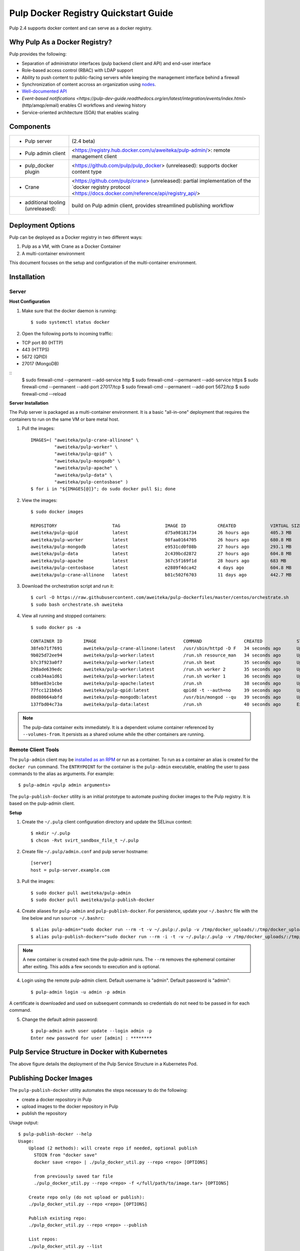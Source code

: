 Pulp Docker Registry Quickstart Guide
=====================================

Pulp 2.4 supports docker content and can serve as a docker registry.

Why Pulp As a Docker Registry?
------------------------------
Pulp provides the following:

* Separation of administrator interfaces (pulp backend client and API) and end-user interface
* Role-based access control (RBAC) with LDAP support
* Ability to push content to public-facing servers while keeping the management interface behind a firewall
* Synchronization of content accross an organization using `nodes <https://pulp-user-guide.readthedocs.org/en/latest/nodes.html>`_.
* `Well-documented API <https://pulp-dev-guide.readthedocs.org/en/latest/integration/rest-api/index.html>`_
* `Event-based notifications <https://pulp-dev-guide.readthedocs.org/en/latest/integration/events/index.html>` (http/amqp/email) enables CI workflows and viewing history
* Service-oriented architecture (SOA) that enables scaling


Components
----------

.. FIXME: make this a table?
+----------------------------------+-----------------------------------------------------------------------------------------------------------------------------------------------------------------+
|* Pulp server                     | (2.4 beta)                                                                                                                                                      |
+----------------------------------+-----------------------------------------------------------------------------------------------------------------------------------------------------------------+
|* Pulp admin client               | <https://registry.hub.docker.com/u/aweiteka/pulp-admin/>: remote management client                                                                              |
+----------------------------------+-----------------------------------------------------------------------------------------------------------------------------------------------------------------+
|* pulp_docker plugin              | <https://github.com/pulp/pulp_docker> (unreleased): supports docker content type                                                                                |
+----------------------------------+-----------------------------------------------------------------------------------------------------------------------------------------------------------------+
|* Crane                           | <https://github.com/pulp/crane> (unreleased): partial implementation of the `docker registry protocol <https://docs.docker.com/reference/api/registry_api/>     |
+----------------------------------+-----------------------------------------------------------------------------------------------------------------------------------------------------------------+
|* additional tooling (unreleased):| build on Pulp admin client, provides streamlined publishing workflow                                                                                            |
+----------------------------------+-----------------------------------------------------------------------------------------------------------------------------------------------------------------+

Deployment Options
------------------
Pulp can be deployed as a Docker registry in two different ways:

1. Pulp as a VM, with Crane as a Docker Container
2. A multi-container environment

This document focuses on the setup and configuration of the multi-container environment.

Installation
------------

Server
^^^^^^

**Host Configuration**

1) Make sure that the docker daemon is running::

        $ sudo systemctl status docker

2) Open the following ports to incoming traffic:

* TCP port 80 (HTTP)
* 443 (HTTPS)
* 5672 (QPID)
* 27017 (MongoDB)

::
        $ sudo firewall-cmd --permanent --add-service http
        $ sudo firewall-cmd --permanent --add-service https
        $ sudo firewall-cmd --permanent --add-port 27017/tcp
        $ sudo firewall-cmd --permanent --add-port 5672/tcp
        $ sudo firewall-cmd --reload

**Server Installation**

The Pulp server is packaged as a multi-container environment. It is a basic "all-in-one" deployment that requires the containers to run on the same VM or bare metal host.

1) Pull the images::

        IMAGES=( "aweiteka/pulp-crane-allinone" \
                 "aweiteka/pulp-worker" \
                 "aweiteka/pulp-qpid" \
                 "aweiteka/pulp-mongodb" \
                 "aweiteka/pulp-apache" \
                 "aweiteka/pulp-data" \
                 "aweiteka/pulp-centosbase" )
        $ for i in "${IMAGES[@]}"; do sudo docker pull $i; done

2) View the images::

        $ sudo docker images

        REPOSITORY                     TAG                 IMAGE ID            CREATED             VIRTUAL SIZE
        aweiteka/pulp-qpid             latest              d75a98181734        26 hours ago        405.3 MB
        aweiteka/pulp-worker           latest              98faa0164705        26 hours ago        680.8 MB
        aweiteka/pulp-mongodb          latest              e9531cd0f08b        27 hours ago        293.1 MB
        aweiteka/pulp-data             latest              2c439bcd2872        27 hours ago        604.8 MB
        aweiteka/pulp-apache           latest              367c5f169f1d        28 hours ago        683 MB
        aweiteka/pulp-centosbase       latest              e2889f4dca42        4 days ago          604.8 MB
        aweiteka/pulp-crane-allinone   latest              b81c502f6703        11 days ago         442.7 MB

3) Download the orchestration script and run it::

        $ curl -O https://raw.githubusercontent.com/aweiteka/pulp-dockerfiles/master/centos/orchestrate.sh
        $ sudo bash orchestrate.sh aweiteka

4) View all running and stopped containers::

        $ sudo docker ps -a

        CONTAINER ID        IMAGE                                 COMMAND                CREATED             STATUS         PORTS                           NAMES
        38feb71f7691        aweiteka/pulp-crane-allinone:latest   /usr/sbin/httpd -D F   34 seconds ago      Up 33 seconds  0.0.0.0:80->80/tcp              pulp-crane              
        9b025d72ee94        aweiteka/pulp-worker:latest           /run.sh resource_man   34 seconds ago      Up 34 seconds                                  pulp-resource_manager   
        b7c3f923a0f7        aweiteka/pulp-worker:latest           /run.sh beat           35 seconds ago      Up 34 seconds                                  pulp-beat               
        298ade639edc        aweiteka/pulp-worker:latest           /run.sh worker 2       35 seconds ago      Up 35 seconds                                  pulp-worker2            
        ccab34aa1d61        aweiteka/pulp-worker:latest           /run.sh worker 1       36 seconds ago      Up 35 seconds                                  pulp-worker1            
        b89ae83e1cbe        aweiteka/pulp-apache:latest           /run.sh                38 seconds ago      Up 36 seconds  0.0.0.0:443->443/tcp, 0.0.0.0:8080->80/tcp   pulp-apache             
        77fcc121b0a5        aweiteka/pulp-qpid:latest             qpidd -t --auth=no     39 seconds ago      Up 38 seconds  0.0.0.0:5672->5672/tcp          pulp-qpid               
        80d80664abfd        aweiteka/pulp-mongodb:latest          /usr/bin/mongod --qu   39 seconds ago      Up 39 seconds  0.0.0.0:27017->27017/tcp        pulp-mongodb            
        137fbd04c73a        aweiteka/pulp-data:latest             /run.sh                40 seconds ago      Exited (0) 39 seconds ago                      pulp-data       

.. note::

   The pulp-data container exits immediately. It is a dependent volume container referenced by
   ``--volumes-from``. It persists as a shared volume while the other containers are running.


Remote Client Tools
^^^^^^^^^^^^^^^^^^^

The ``pulp-admin`` client may be `installed as an RPM <installation.rst>`_ or run as a container. To run as a container an alias is created for the ``docker run`` command. The ``ENTRYPOINT`` for the container is the ``pulp-admin`` executable, enabling the user to pass commands to the alias as arguments. For example::

       $ pulp-admin <pulp admin arguments>

The ``pulp-publish-docker`` utility is an initial prototype to automate pushing docker images to the Pulp registry. It is based on the pulp-admin client.

**Setup**

1) Create the ``~/.pulp`` client configuration directory and update the SELinux context::

        $ mkdir ~/.pulp
        $ chcon -Rvt svirt_sandbox_file_t ~/.pulp

2) Create file ``~/.pulp/admin.conf`` and pulp server hostname::

        [server]
        host = pulp-server.example.com

3) Pull the images::

        $ sudo docker pull aweiteka/pulp-admin
        $ sudo docker pull aweiteka/pulp-publish-docker

4) Create aliases for ``pulp-admin`` and ``pulp-publish-docker``. For persistence, update your ``~/.bashrc`` file with the line below and run ``source ~/.bashrc``::

        $ alias pulp-admin="sudo docker run --rm -t -v ~/.pulp:/.pulp -v /tmp/docker_uploads/:/tmp/docker_uploads/ aweiteka/pulp-admin"
        $ alias pulp-publish-docker="sudo docker run --rm -i -t -v ~/.pulp:/.pulp -v /tmp/docker_uploads/:/tmp/docker_uploads/ aweiteka/pulp-publish-docker"

.. note::

   A new container is created each time the pulp-admin runs. The ``--rm`` removes the ephemeral
   container after exiting. This adds a few seconds to execution and is optional.


4) Login using the remote pulp-admin client. Default username is "admin". Default password is "admin"::

        $ pulp-admin login -u admin -p admin


A certificate is downloaded and used on subsequent commands so credentials do not need to be passed in for each command.

5) Change the default admin password::

        $ pulp-admin auth user update --login admin -p
        Enter new password for user [admin] : ********


Pulp Service Structure in Docker with Kubernetes
------------------------------------------------

.. image:: images/Pulp_Service_Structure_in_Docker_with_Kubernetes.png
The above figure details the deployment of the Pulp Service Structure in a Kubernetes Pod.


Publishing Docker Images
------------------------

The ``pulp-publish-docker`` utility automates the steps necessary to do the following:

* create a docker repository in Pulp
* upload images to the docker repository in Pulp
* publish the repository


Usage output::

        $ pulp-publish-docker --help
        Usage:
            Upload (2 methods): will create repo if needed, optional publish
              STDIN from "docker save"
              docker save <repo> | ./pulp_docker_util.py --repo <repo> [OPTIONS]

              from previously saved tar file
              ./pulp_docker_util.py --repo <repo> -f </full/path/to/image.tar> [OPTIONS]

            Create repo only (do not upload or publish):
            ./pulp_docker_util.py --repo <repo> [OPTIONS]

            Publish existing repo:
            ./pulp_docker_util.py --repo <repo> --publish

            List repos:
            ./pulp_docker_util.py --list

        Options:
          --version             show program's version number and exit
          -h, --help            show this help message and exit
          -i ID, --id=ID        Pulp repository ID, required for most pulp commands.
                                Only alphanumeric, ., -, and _ allowed
          -r REPO, --repo=REPO  Docker repository name for 'docker pull <my/registry>'.
                                If not specified the Pulp ID will be used
          -d DESCRIPTION, --description=DESCRIPTION
                                Pulp repository description
          -n DISPLAY_NAME, --name=DISPLAY_NAME
                                Pulp repository display name
          -u URL, --url=URL     The URL that will be used when generating the
                                redirect. Defaults to pulp server,
                                https://<pulp_server>/pulp/docker/<repo_id>
          -f FILENAME, --file=FILENAME
                                Full path to image tarball for upload
          -p, --publish         Publish repository. May be added to image upload or
                                used alone.
          -l, --list            List repositories. Used alone.

Example publish command::

        $ docker save my/app | pulp-publish-docker --id app --repo my/app --publish
        Repository [app] successfully created

        +----------------------------------------------------------------------+
                                      Unit Upload
        +----------------------------------------------------------------------+

        Extracting necessary metadata for each request...
        [==================================================] 100%
        Analyzing: test.tar
        ... completed

        Creating upload requests on the server...
        [==================================================] 100%
        Initializing: test.tar
        ... completed

        Starting upload of selected units. If this process is stopped through ctrl+c,
        the uploads will be paused and may be resumed later using the resume command or
        cancelled entirely using the cancel command.

        Uploading: test.tar
        [==================================================] 100%
        18944/18944 bytes
        ... completed

        Importing into the repository...
        This command may be exited via ctrl+c without affecting the request.


        [\]
        Running...

        Task Succeeded


        Deleting the upload request...
        ... completed

        +----------------------------------------------------------------------+
                              Publishing Repository [true]
        +----------------------------------------------------------------------+

        This command may be exited via ctrl+c without affecting the request.


        Publishing Image Files.
        [==================================================] 100%
        3 of 3 items
        ... completed

        Making files available via web.
        [-]
        ... completed


        Task Succeeded



Repository and server management
--------------------------------

The ``pulp-admin`` client is required to manage the pulp server.

Roles
^^^^^

Create roles::

        $ pulp-admin auth role create --role-id contributors --description "content contributors"
        $ pulp-admin auth role create --role-id repo_admin --description "Repository management"

Permissions
^^^^^^^^^^^
Assign permissions to roles to control access.  See `API documentation <https://pulp-dev-guide.readthedocs.org/en/latest/integration/rest-api/index.html>` for paths to resources.

.. FIXME: research all the necessary permissions for roles: admins can do everything except user mgmt; contribs cannot delete repos or do any user mgmt
Here we create permissions for the "contributors" role so they can create repositories and upload content but cannot delete repositories::

        $ pulp-admin auth permission grant --role-id contributors --resource /repositories -o create -o read -o update -o execute
        $ pulp-admin auth permission grant --role-id repo_admin --resource /repositories -o create -o read -o update -o execute

Users
^^^^^

Users may be manually created. Alternatively the Pulp server may be connected to an LDAP server. See `authentication` for configuration instructions.

Create a contributor user. You will be prompted for a password::

        $ pulp-admin auth user create --login jdev --name "Joe Developer"

        Enter password for user [jdev] : **********
        Re-enter password for user [jdev]: **********
        User [jdev] successfully created

Create a repository admin user. You will be prompted for a password::

        $ pulp-admin auth user create --login madmin --name "Mary Admin"

Assign user to role::

        $ pulp-admin auth role user add --role-id contributors --login jdev
        $ pulp-admin auth role user add --role-id repo_admin --login madmin

Test permission assignments.

1) Logout as "admin" user::

        $ pulp-admin logout

2) Login as "jdev" user::

        $ pulp-admin login -u jdev

3) Ensure "Joe Developer" can create, upload and publish a repository. Ensure that "Joe Developer" cannot delete repositories or manage users.

.. NOTE:: 
Users that require access to all pulp administrative commands should be assigned the "super-users" role.


Manage Repositories
^^^^^^^^^^^^^^^^^^^

Groups
++++++

Create repository group::

        $ pulp-admin repo group create --group-id baseos --description "base OS docker images"

Assign repository to group::

        $ pulp-admin repo group members add --group-id=baseos --repo-id centos

Metadata
++++++++

Repositories and repository groups may have notes or key:value pair metadata added. Here we add an "environment" note to a repository::

        $ pulp-admin docker repo update --repo-id centos --note environment=test

Copy
++++

Images may be copied into other repositories for image lifecycle management. Images are not duplicated. Only the metadata references to the images are changed. In other words, copying a repository is an inexpensive operation.

1) Create a new repository::

        $ pulp-admin docker repo create --repo-id centos-prod --note environment=prod

2) List repository images::

        $ pulp-admin docker repo images --repo-id centos

.. FIXME: tag matching syntax not working
3) Copy all the images with docker tag "centos7" into the new repository::

        $ pulp-admin docker repo copy --from-repo-id centos --to-repo-id centos-prod --match='tag=centos7'


Troubleshooting
---------------

See `Troubleshooting Guide <troubleshooting.rst>`_

**Error: Cannot start container <container_id>: port has already been allocated**

If Docker returns this error but there are no running containers allocating conflicting ports docker may need to be restarted.::

        $ sudo systemctl restart docker

**Stale pulp-admin containers**

The ``--rm`` in the pulp-admin alias should remove every pulp-admin container after it stops. However if the container exits prematurely or there is an error the container may not be removed. This command removes all stopped containers::

        $ sudo docker rm $(docker ps -a -q)


Logging
^^^^^^^

Apache and the pulp workers log to journald. From the container host use ``journalctl``::

        $ sudo journalctl SYSLOG_IDENTIFIER=pulp + SYSLOG_IDENTIFIER=celery + SYSLOG_IDENTIFIER=httpd

About
-----

* Based on centos image
* Includes pulp beta repository v2.4
* Includes pulp_docker plugin

View `Dockerfile Source <https://github.com/aweiteka/pulp-dockerfiles>`_
